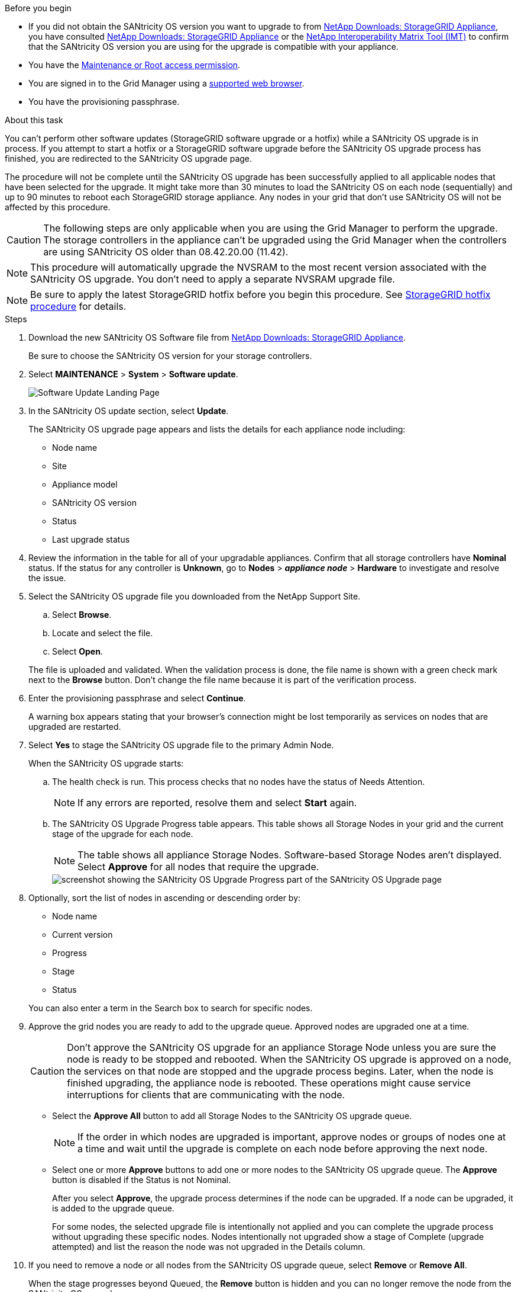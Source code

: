 //steps for upgrading the SANtricity OS on storage controllers using the Grid Manager. For the SG5700 and SG6000.
.Before you begin

* If you did not obtain the SANtricity OS version you want to upgrade to from https://mysupport.netapp.com/site/products/all/details/storagegrid-appliance/downloads-tab[NetApp Downloads: StorageGRID Appliance^], you have consulted https://mysupport.netapp.com/site/products/all/details/storagegrid-appliance/downloads-tab[NetApp Downloads: StorageGRID Appliance^] or the https://imt.netapp.com/matrix/#welcome[NetApp Interoperability Matrix Tool (IMT)^] to confirm that the SANtricity OS version you are using for the upgrade is compatible with your appliance.
* You have the https://docs.netapp.com/us-en/storagegrid-118/admin/admin-group-permissions.html[Maintenance or Root access permission^].
* You are signed in to the Grid Manager using a https://docs.netapp.com/us-en/storagegrid-118/admin/web-browser-requirements.html[supported web browser^].
* You have the provisioning passphrase.

.About this task

You can't perform other software updates (StorageGRID software upgrade or a hotfix) while a SANtricity OS upgrade is in process. If you attempt to start a hotfix or a StorageGRID software upgrade before the SANtricity OS upgrade process has finished, you are redirected to the SANtricity OS upgrade page.

The procedure will not be complete until the SANtricity OS upgrade has been successfully applied to all applicable nodes that have been selected for the upgrade. It might take more than 30 minutes to load the SANtricity OS on each node (sequentially) and up to 90 minutes to reboot each StorageGRID storage appliance. Any nodes in your grid that don't use SANtricity OS will not be affected by this procedure. 

CAUTION: The following steps are only applicable when you are using the Grid Manager to perform the upgrade. The storage controllers in the appliance can't be upgraded using the Grid Manager when the controllers are using SANtricity OS older than 08.42.20.00 (11.42).

NOTE: This procedure will automatically upgrade the NVSRAM to the most recent version associated with the SANtricity OS upgrade. You don't need to apply a separate NVSRAM upgrade file.

NOTE: Be sure to apply the latest StorageGRID hotfix before you begin this procedure. See https://docs.netapp.com/us-en/storagegrid-118/maintain/storagegrid-hotfix-procedure.html[StorageGRID hotfix procedure^] for details. 

.Steps

. [[download-santricity-os]] Download the new SANtricity OS Software file from https://mysupport.netapp.com/site/products/all/details/storagegrid-appliance/downloads-tab[NetApp Downloads: StorageGRID Appliance^].
+
Be sure to choose the SANtricity OS version for your storage controllers.

. Select *MAINTENANCE* > *System* > *Software update*.
+
image::../media/software_update_landing.png[Software Update Landing Page]

. In the SANtricity OS update section, select *Update*.
+
The SANtricity OS upgrade page appears and lists the details for each appliance node including: 

* Node name
* Site
* Appliance model
* SANtricity OS version
* Status
* Last upgrade status

. Review the information in the table for all of your upgradable appliances. Confirm that all storage controllers have *Nominal* status. If the status for any controller is *Unknown*, go to *Nodes* > *_appliance node_* > *Hardware* to investigate and resolve the issue.

. Select the SANtricity OS upgrade file you downloaded from the NetApp Support Site.
 .. Select *Browse*.
 .. Locate and select the file.
 .. Select *Open*.

+
The file is uploaded and validated. When the validation process is done, the file name is shown with a green check mark next to the *Browse* button. Don't change the file name because it is part of the verification process.

. Enter the provisioning passphrase and select *Continue*.
+
A warning box appears stating that your browser's connection might be lost temporarily as services on nodes that are upgraded are restarted. 

. Select *Yes* to stage the SANtricity OS upgrade file to the primary Admin Node.
+
When the SANtricity OS upgrade starts:

.. The health check is run. This process checks that no nodes have the status of Needs Attention.
+
NOTE: If any errors are reported, resolve them and select *Start* again.

.. The SANtricity OS Upgrade Progress table appears. This table shows all Storage Nodes in your grid and the current stage of the upgrade for each node.
+
NOTE: The table shows all appliance Storage Nodes. Software-based Storage Nodes aren't displayed. Select *Approve* for all nodes that require the upgrade.
+
image::../media/santricity_upgrade_progress_table.png[screenshot showing the SANtricity OS Upgrade Progress part of the SANtricity OS Upgrade page]

. Optionally, sort the list of nodes in ascending or descending order by:

* Node name
* Current version
* Progress
* Stage
* Status

+
You can also enter a term in the Search box to search for specific nodes.

. Approve the grid nodes you are ready to add to the upgrade queue. Approved nodes are upgraded one at a time. 
+
CAUTION: Don't approve the SANtricity OS upgrade for an appliance Storage Node unless you are sure the node is ready to be stopped and rebooted. When the SANtricity OS upgrade is approved on a node, the services on that node are stopped and the upgrade process begins. Later, when the node is finished upgrading, the appliance node is rebooted. These operations might cause service interruptions for clients that are communicating with the node.

** Select the *Approve All* button to add all Storage Nodes to the SANtricity OS upgrade queue. 
+
NOTE: If the order in which nodes are upgraded is important, approve nodes or groups of nodes one at a time and wait until the upgrade is complete on each node before approving the next node.

** Select one or more *Approve* buttons to add one or more nodes to the SANtricity OS upgrade queue. The *Approve* button is disabled if the Status is not Nominal. 
+
After you select *Approve*, the upgrade process determines if the node can be upgraded. If a node can be upgraded, it is added to the upgrade queue. 
+
For some nodes, the selected upgrade file is intentionally not applied and you can complete the upgrade process without upgrading these specific nodes. Nodes intentionally not upgraded show a stage of Complete (upgrade attempted) and list the reason the node was not upgraded in the Details column. 

. If you need to remove a node or all nodes from the SANtricity OS upgrade queue, select *Remove* or *Remove All*.
+
When the stage progresses beyond Queued, the *Remove* button is hidden and you can no longer remove the node from the SANtricity OS upgrade process. 

. Wait while the SANtricity OS upgrade is applied to each approved grid node.

* If any node shows a stage of Error while the SANtricity OS upgrade is applied, the upgrade has failed for the node. With the assistance of technical support, you might need to place the appliance in maintenance mode to recover it.

* If the firmware on the node is too old to be upgraded with the Grid Manager, the node shows a stage of Error with the details that you must use maintenance mode to upgrade SANtricity OS on the node. To resolve the error, do the following:

 .. Use maintenance mode to upgrade SANtricity OS on the node that shows a stage of Error.
 .. Use the Grid Manager to restart and complete the SANtricity OS upgrade.

+
When the SANtricity OS upgrade is complete on all approved nodes, the SANtricity OS Upgrade Progress table closes and a green banner shows the number of nodes upgraded, and the date and time the upgrade completed.

. If a node can't be upgraded, note the reason shown in the Details column and take the appropriate action.
+
NOTE: The SANtricity OS upgrade process will not be complete until you approve the SANtricity OS upgrade on all the listed Storage Nodes.
+
[cols="1a,2a" options="header"]
|===
| Reason
| Recommended action

| Storage Node was already upgraded.
| No further action required.

| SANtricity OS upgrade is not applicable to this node.
| The node does not have a storage controller that can be managed by the StorageGRID system. Complete the upgrade process without upgrading the node displaying this message.

| SANtricity OS file is not compatible with this node.
| The node requires a SANtricity OS file different than the one you selected.
After completing the current upgrade, download the correct SANtricity OS file for the node and repeat the upgrade process.

|===

. If you want to end approving nodes and return to the SANtricity OS page to allow for an upload of a new SANtricity OS file, do the following: 

.. Select *Skip Nodes and Finish*. 
+
A warning appears asking if you are sure you want to finish the upgrade process without upgrading all applicable nodes. 

.. Select *OK* to return to the *SANtricity OS* page.
.. When you are ready to continue approving nodes, <<download-santricity-os,download the SANtricity OS>> to restart the upgrade process.
+
NOTE: Nodes already approved and upgraded without errors remain upgraded. 

. Repeat this upgrade procedure for any nodes with a stage of Complete that require a different SANtricity OS upgrade file.
+
NOTE: For any nodes with a status of Needs Attention, use maintenance mode to perform the upgrade.
